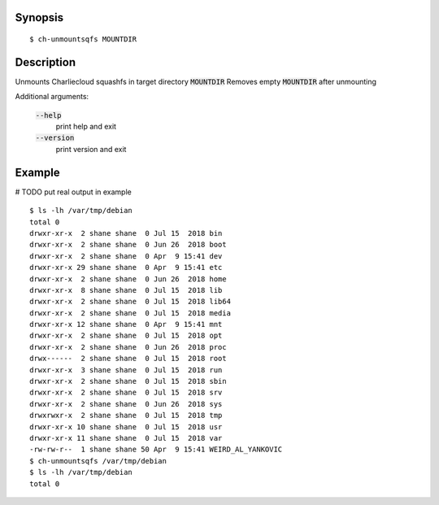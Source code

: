 Synopsis
========

::

  $ ch-unmountsqfs MOUNTDIR

Description
===========

Unmounts Charliecloud squashfs in target directory :code:`MOUNTDIR`
Removes empty :code:`MOUNTDIR` after unmounting

Additional arguments:

  :code:`--help`
    print help and exit

  :code:`--version`
    print version and exit

Example
=======
# TODO put real output in example
::

  $ ls -lh /var/tmp/debian
  total 0
  drwxr-xr-x  2 shane shane  0 Jul 15  2018 bin
  drwxr-xr-x  2 shane shane  0 Jun 26  2018 boot
  drwxr-xr-x  2 shane shane  0 Apr  9 15:41 dev
  drwxr-xr-x 29 shane shane  0 Apr  9 15:41 etc
  drwxr-xr-x  2 shane shane  0 Jun 26  2018 home
  drwxr-xr-x  8 shane shane  0 Jul 15  2018 lib
  drwxr-xr-x  2 shane shane  0 Jul 15  2018 lib64
  drwxr-xr-x  2 shane shane  0 Jul 15  2018 media
  drwxr-xr-x 12 shane shane  0 Apr  9 15:41 mnt
  drwxr-xr-x  2 shane shane  0 Jul 15  2018 opt
  drwxr-xr-x  2 shane shane  0 Jun 26  2018 proc
  drwx------  2 shane shane  0 Jul 15  2018 root
  drwxr-xr-x  3 shane shane  0 Jul 15  2018 run
  drwxr-xr-x  2 shane shane  0 Jul 15  2018 sbin
  drwxr-xr-x  2 shane shane  0 Jul 15  2018 srv
  drwxr-xr-x  2 shane shane  0 Jun 26  2018 sys
  drwxrwxr-x  2 shane shane  0 Jul 15  2018 tmp
  drwxr-xr-x 10 shane shane  0 Jul 15  2018 usr
  drwxr-xr-x 11 shane shane  0 Jul 15  2018 var
  -rw-rw-r--  1 shane shane 50 Apr  9 15:41 WEIRD_AL_YANKOVIC
  $ ch-unmountsqfs /var/tmp/debian
  $ ls -lh /var/tmp/debian
  total 0
  

